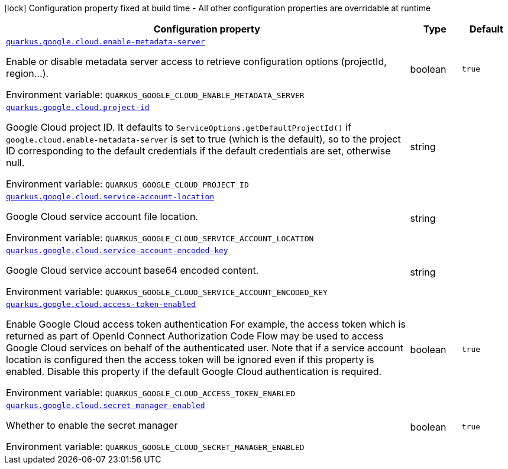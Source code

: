 [.configuration-legend]
icon:lock[title=Fixed at build time] Configuration property fixed at build time - All other configuration properties are overridable at runtime
[.configuration-reference.searchable, cols="80,.^10,.^10"]
|===

h|[.header-title]##Configuration property##
h|Type
h|Default

a| [[quarkus-google-cloud_quarkus-google-cloud-enable-metadata-server]] [.property-path]##link:#quarkus-google-cloud_quarkus-google-cloud-enable-metadata-server[`quarkus.google.cloud.enable-metadata-server`]##
ifdef::add-copy-button-to-config-props[]
config_property_copy_button:+++quarkus.google.cloud.enable-metadata-server+++[]
endif::add-copy-button-to-config-props[]


[.description]
--
Enable or disable metadata server access to retrieve configuration options (projectId, region...).


ifdef::add-copy-button-to-env-var[]
Environment variable: env_var_with_copy_button:+++QUARKUS_GOOGLE_CLOUD_ENABLE_METADATA_SERVER+++[]
endif::add-copy-button-to-env-var[]
ifndef::add-copy-button-to-env-var[]
Environment variable: `+++QUARKUS_GOOGLE_CLOUD_ENABLE_METADATA_SERVER+++`
endif::add-copy-button-to-env-var[]
--
|boolean
|`true`

a| [[quarkus-google-cloud_quarkus-google-cloud-project-id]] [.property-path]##link:#quarkus-google-cloud_quarkus-google-cloud-project-id[`quarkus.google.cloud.project-id`]##
ifdef::add-copy-button-to-config-props[]
config_property_copy_button:+++quarkus.google.cloud.project-id+++[]
endif::add-copy-button-to-config-props[]


[.description]
--
Google Cloud project ID. It defaults to `ServiceOptions.getDefaultProjectId()` if `google.cloud.enable-metadata-server` is set to true (which is the default), so to the project ID corresponding to the default credentials if the default credentials are set, otherwise null.


ifdef::add-copy-button-to-env-var[]
Environment variable: env_var_with_copy_button:+++QUARKUS_GOOGLE_CLOUD_PROJECT_ID+++[]
endif::add-copy-button-to-env-var[]
ifndef::add-copy-button-to-env-var[]
Environment variable: `+++QUARKUS_GOOGLE_CLOUD_PROJECT_ID+++`
endif::add-copy-button-to-env-var[]
--
|string
|

a| [[quarkus-google-cloud_quarkus-google-cloud-service-account-location]] [.property-path]##link:#quarkus-google-cloud_quarkus-google-cloud-service-account-location[`quarkus.google.cloud.service-account-location`]##
ifdef::add-copy-button-to-config-props[]
config_property_copy_button:+++quarkus.google.cloud.service-account-location+++[]
endif::add-copy-button-to-config-props[]


[.description]
--
Google Cloud service account file location.


ifdef::add-copy-button-to-env-var[]
Environment variable: env_var_with_copy_button:+++QUARKUS_GOOGLE_CLOUD_SERVICE_ACCOUNT_LOCATION+++[]
endif::add-copy-button-to-env-var[]
ifndef::add-copy-button-to-env-var[]
Environment variable: `+++QUARKUS_GOOGLE_CLOUD_SERVICE_ACCOUNT_LOCATION+++`
endif::add-copy-button-to-env-var[]
--
|string
|

a| [[quarkus-google-cloud_quarkus-google-cloud-service-account-encoded-key]] [.property-path]##link:#quarkus-google-cloud_quarkus-google-cloud-service-account-encoded-key[`quarkus.google.cloud.service-account-encoded-key`]##
ifdef::add-copy-button-to-config-props[]
config_property_copy_button:+++quarkus.google.cloud.service-account-encoded-key+++[]
endif::add-copy-button-to-config-props[]


[.description]
--
Google Cloud service account base64 encoded content.


ifdef::add-copy-button-to-env-var[]
Environment variable: env_var_with_copy_button:+++QUARKUS_GOOGLE_CLOUD_SERVICE_ACCOUNT_ENCODED_KEY+++[]
endif::add-copy-button-to-env-var[]
ifndef::add-copy-button-to-env-var[]
Environment variable: `+++QUARKUS_GOOGLE_CLOUD_SERVICE_ACCOUNT_ENCODED_KEY+++`
endif::add-copy-button-to-env-var[]
--
|string
|

a| [[quarkus-google-cloud_quarkus-google-cloud-access-token-enabled]] [.property-path]##link:#quarkus-google-cloud_quarkus-google-cloud-access-token-enabled[`quarkus.google.cloud.access-token-enabled`]##
ifdef::add-copy-button-to-config-props[]
config_property_copy_button:+++quarkus.google.cloud.access-token-enabled+++[]
endif::add-copy-button-to-config-props[]


[.description]
--
Enable Google Cloud access token authentication For example, the access token which is returned as part of OpenId Connect Authorization Code Flow may be used to access Google Cloud services on behalf of the authenticated user. Note that if a service account location is configured then the access token will be ignored even if this property is enabled. Disable this property if the default Google Cloud authentication is required.


ifdef::add-copy-button-to-env-var[]
Environment variable: env_var_with_copy_button:+++QUARKUS_GOOGLE_CLOUD_ACCESS_TOKEN_ENABLED+++[]
endif::add-copy-button-to-env-var[]
ifndef::add-copy-button-to-env-var[]
Environment variable: `+++QUARKUS_GOOGLE_CLOUD_ACCESS_TOKEN_ENABLED+++`
endif::add-copy-button-to-env-var[]
--
|boolean
|`true`

a| [[quarkus-google-cloud_quarkus-google-cloud-secret-manager-enabled]] [.property-path]##link:#quarkus-google-cloud_quarkus-google-cloud-secret-manager-enabled[`quarkus.google.cloud.secret-manager-enabled`]##
ifdef::add-copy-button-to-config-props[]
config_property_copy_button:+++quarkus.google.cloud.secret-manager-enabled+++[]
endif::add-copy-button-to-config-props[]


[.description]
--
Whether to enable the secret manager


ifdef::add-copy-button-to-env-var[]
Environment variable: env_var_with_copy_button:+++QUARKUS_GOOGLE_CLOUD_SECRET_MANAGER_ENABLED+++[]
endif::add-copy-button-to-env-var[]
ifndef::add-copy-button-to-env-var[]
Environment variable: `+++QUARKUS_GOOGLE_CLOUD_SECRET_MANAGER_ENABLED+++`
endif::add-copy-button-to-env-var[]
--
|boolean
|`true`

|===

